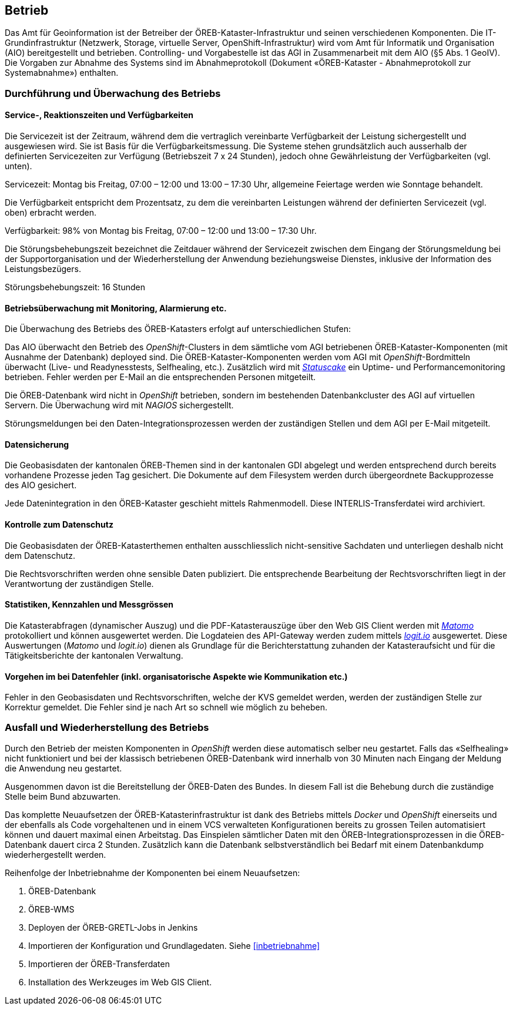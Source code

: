 == Betrieb

Das Amt für Geoinformation ist der Betreiber der ÖREB-Kataster-Infrastruktur und seinen verschiedenen Komponenten. Die IT-Grundinfrastruktur (Netzwerk, Storage, virtuelle Server, OpenShift-Infrastruktur) wird vom Amt für Informatik und Organisation (AIO) bereitgestellt und betrieben. Controlling- und Vorgabestelle ist das AGI in Zusammenarbeit mit dem AIO (§5 Abs. 1 GeoIV). Die Vorgaben zur Abnahme des Systems sind im Abnahmeprotokoll (Dokument «ÖREB-Kataster - Abnahmeprotokoll zur Systemabnahme») enthalten.

=== Durchführung und Überwachung des Betriebs
==== Service-, Reaktionszeiten und Verfügbarkeiten
Die Servicezeit ist der Zeitraum, während dem die vertraglich vereinbarte Verfügbarkeit der Leistung sichergestellt und ausgewiesen wird. Sie ist Basis für die Verfügbarkeitsmessung. Die Systeme stehen grundsätzlich auch ausserhalb der definierten Servicezeiten zur Verfügung (Betriebszeit 7 x 24 Stunden), jedoch ohne Gewährleistung der Verfügbarkeiten (vgl. unten).

Servicezeit: Montag bis Freitag, 07:00 – 12:00 und 13:00 – 17:30 Uhr, allgemeine Feiertage werden wie Sonntage behandelt.

Die Verfügbarkeit entspricht dem Prozentsatz, zu dem die vereinbarten Leistungen während der definierten Servicezeit (vgl. oben) erbracht werden.

Verfügbarkeit: 98% von Montag bis Freitag, 07:00 – 12:00 und 13:00 – 17:30 Uhr.

Die Störungsbehebungszeit bezeichnet die Zeitdauer während der Servicezeit zwischen dem Eingang der Störungsmeldung bei der Supportorganisation und der Wiederherstellung der Anwendung beziehungsweise Dienstes, inklusive der Information des Leistungsbezügers.

Störungsbehebungszeit: 16 Stunden

==== Betriebsüberwachung mit Monitoring, Alarmierung etc.
Die Überwachung des Betriebs des ÖREB-Katasters erfolgt auf unterschiedlichen Stufen: 

Das AIO überwacht den Betrieb des _OpenShift_-Clusters in dem sämtliche vom AGI betriebenen ÖREB-Kataster-Komponenten (mit Ausnahme der Datenbank) deployed sind. Die ÖREB-Kataster-Komponenten werden vom AGI mit _OpenShift_-Bordmitteln überwacht (Live- und Readynesstests, Selfhealing, etc.). Zusätzlich wird mit https://www.statuscake.com/[_Statuscake_] ein Uptime- und Performancemonitoring betrieben. Fehler werden per E-Mail an die entsprechenden Personen mitgeteilt.

Die ÖREB-Datenbank wird nicht in _OpenShift_ betrieben, sondern im bestehenden Datenbankcluster des AGI auf virtuellen Servern. Die Überwachung wird mit _NAGIOS_ sichergestellt.

Störungsmeldungen bei den Daten-Integrationsprozessen werden der zuständigen Stellen und dem AGI per E-Mail mitgeteilt.

==== Datensicherung
Die Geobasisdaten der kantonalen ÖREB-Themen sind in der kantonalen GDI abgelegt und werden entsprechend durch bereits vorhandene Prozesse jeden Tag gesichert. Die Dokumente auf dem Filesystem werden durch übergeordnete Backupprozesse des AIO gesichert.

Jede Datenintegration in den ÖREB-Kataster geschieht mittels Rahmenmodell. Diese INTERLIS-Transferdatei wird archiviert.

==== Kontrolle zum Datenschutz
Die Geobasisdaten der ÖREB-Katasterthemen enthalten ausschliesslich nicht-sensitive Sachdaten und unterliegen deshalb nicht dem Datenschutz.

Die Rechtsvorschriften werden ohne sensible Daten publiziert. Die entsprechende Bearbeitung der Rechtsvorschriften liegt in der Verantwortung der zuständigen Stelle.

==== Statistiken, Kennzahlen und Messgrössen
Die Katasterabfragen (dynamischer Auszug) und die PDF-Katasterauszüge über den Web GIS Client werden mit https://matomo.org/[_Matomo_] protokolliert und können ausgewertet werden. Die Logdateien des API-Gateway werden zudem mittels https://logit.io/[_logit.io_] ausgewertet. Diese Auswertungen (_Matomo_ und _logit.io_) dienen als Grundlage für die Berichterstattung zuhanden der Katasteraufsicht und für die Tätigkeitsberichte der kantonalen Verwaltung.

==== Vorgehen im bei Datenfehler (inkl. organisatorische Aspekte wie Kommunikation etc.)
Fehler in den Geobasisdaten und Rechtsvorschriften, welche der KVS gemeldet werden, werden der zuständigen Stelle zur Korrektur gemeldet. Die Fehler sind je nach Art so schnell wie möglich zu beheben. 

=== Ausfall und Wiederherstellung des Betriebs
Durch den Betrieb der meisten Komponenten in _OpenShift_ werden diese automatisch selber neu gestartet. Falls das «Selfhealing» nicht funktioniert und bei der klassisch betriebenen ÖREB-Datenbank wird innerhalb von 30 Minuten nach Eingang der Meldung die Anwendung neu gestartet.

Ausgenommen davon ist die Bereitstellung der ÖREB-Daten des Bundes. In diesem Fall ist die Behebung durch die zuständige Stelle beim Bund abzuwarten.

Das komplette Neuaufsetzen der ÖREB-Katasterinfrastruktur ist dank des Betriebs mittels _Docker_ und _OpenShift_ einerseits und der ebenfalls als Code vorgehaltenen und in einem VCS verwalteten Konfigurationen bereits zu grossen Teilen automatisiert können und dauert maximal einen Arbeitstag. Das Einspielen sämtlicher Daten mit den ÖREB-Integrationsprozessen in die ÖREB-Datenbank dauert circa 2 Stunden. Zusätzlich kann die Datenbank selbstverständlich bei Bedarf mit einem Datenbankdump wiederhergestellt werden.

Reihenfolge der Inbetriebnahme der Komponenten bei einem Neuaufsetzen:

1. ÖREB-Datenbank
2. ÖREB-WMS
3. Deployen der ÖREB-GRETL-Jobs in Jenkins
4. Importieren der Konfiguration und Grundlagedaten. Siehe <<#inbetriebnahme>>
5. Importieren der ÖREB-Transferdaten
6. Installation des Werkzeuges im Web GIS Client.


